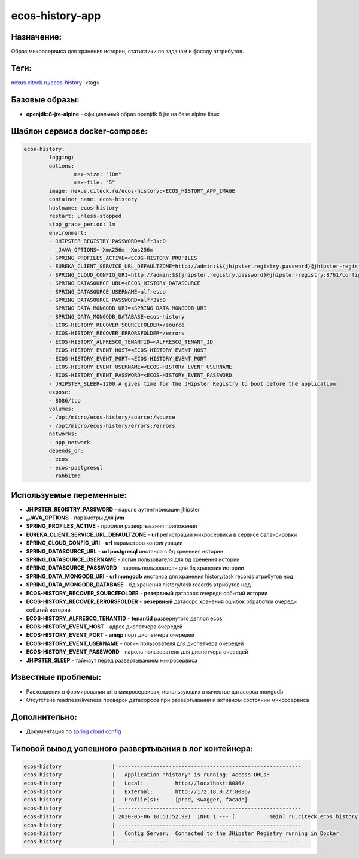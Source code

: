 ecos-history-app
=================

Назначение:
-----------

Образ микросервиса для хранения истории, статистики по задачам и фасаду аттрибутов.

Теги:
------

`nexus.citeck.ru/ecos-history <nexus.citeck.ru/ecos-history>`_ :<tag>

Базовые образы:
-----------------
* **openjdk:8-jre-alpine** - официальный образ openjdk 8 jre на базе alpine linux

Шаблон сервиса docker-compose:
------------------------------

.. code-block::

	ecos-history:
		logging:
		options:
			max-size: "10m"
			max-file: "5"
		image: nexus.citeck.ru/ecos-history:<ECOS_HISTORY_APP_IMAGE
		container_name: ecos-history
		hostname: ecos-history
		restart: unless-stopped
		stop_grace_period: 1m
		environment:
    		- JHIPSTER_REGISTRY_PASSWORD=alfr3sc0
    		- _JAVA_OPTIONS=-Xmx256m -Xms256m
    		- SPRING_PROFILES_ACTIVE=<ECOS-HISTORY_PROFILES
    		- EUREKA_CLIENT_SERVICE_URL_DEFAULTZONE=http://admin:$${jhipster.registry.password}@jhipster-registry:8761/eureka
    		- SPRING_CLOUD_CONFIG_URI=http://admin:$${jhipster.registry.password}@jhipster-registry:8761/config
    		- SPRING_DATASOURCE_URL=<ECOS_HISTORY_DATASOURCE
    		- SPRING_DATASOURCE_USERNAME=alfresco
    		- SPRING_DATASOURCE_PASSWORD=alfr3sc0
    		- SPRING_DATA_MONGODB_URI=<SPRING_DATA_MONGODB_URI
    		- SPRING_DATA_MONGODB_DATABASE=ecos-history
    		- ECOS-HISTORY_RECOVER_SOURCEFOLDER=/source
    		- ECOS-HISTORY_RECOVER_ERRORSFOLDER=/errors
    		- ECOS-HISTORY_ALFRESCO_TENANTID=<ALFRESCO_TENANT_ID
    		- ECOS-HISTORY_EVENT_HOST=<ECOS-HISTORY_EVENT_HOST
    		- ECOS-HISTORY_EVENT_PORT=<ECOS-HISTORY_EVENT_PORT
    		- ECOS-HISTORY_EVENT_USERNAME=<ECOS-HISTORY_EVENT_USERNAME
    		- ECOS-HISTORY_EVENT_PASSWORD=<ECOS-HISTORY_EVENT_PASSWORD
    		- JHIPSTER_SLEEP=1200 # gives time for the JHipster Registry to boot before the application
		expose:
    		- 8086/tcp
		volumes:
    		- /opt/micro/ecos-history/source:/source
    		- /opt/micro/ecos-history/errors:/errors
		networks:
    		- app_network
		depends_on:
    		- ecos
    		- ecos-postgresql
    		- rabbitmq

Используемые переменные:
-------------------------

* **JHIPSTER_REGISTRY_PASSWORD** - пароль аутентификации jhipster

* **_JAVA_OPTIONS** - параметры для **jvm**

* **SPRING_PROFILES_ACTIVE** - профили развертывания приложения

* **EUREKA_CLIENT_SERVICE_URL_DEFAULTZONE** - **url** регистрации микросервиса в сервисе балансировки

* **SPRING_CLOUD_CONFIG_URI** - **url** параметров конфигурации

* **SPRING_DATASOURCE_URL** - **url postgresql** инстанса с бд хренения истории

* **SPRING_DATASOURCE_USERNAME** - логин пользователя для бд хренения истории

* **SPRING_DATASOURCE_PASSWORD** - пароль пользователя для бд хранения истории

* **SPRING_DATA_MONGODB_URI** - **url mongodb** инстанса для хранения history/task records атрибутов нод

* **SPRING_DATA_MONGODB_DATABASE** - бд хранения history/task records атрибутов нод

* **ECOS-HISTORY_RECOVER_SOURCEFOLDER** - **резервный** датасорс очереди событий истории 

* **ECOS-HISTORY_RECOVER_ERRORSFOLDER** - **резервный** датасорс хранения ошибок обработки очереди событий истории

* **ECOS-HISTORY_ALFRESCO_TENANTID** - **tenantid** развернутого деплоя ecos

* **ECOS-HISTORY_EVENT_HOST** - адрес диспетчера очередей

* **ECOS-HISTORY_EVENT_PORT** -  **amqp**  порт диспетчера очередей

* **ECOS-HISTORY_EVENT_USERNAME** - логин пользователя для диспетчера очередей

* **ECOS-HISTORY_EVENT_PASSWORD** - пароль пользователя для диспетчера очередей

* **JHIPSTER_SLEEP** - таймаут перед развертыванием микросервиса

Известные проблемы:
---------------------

* Расхождения в формирования url в микросервисах, использующих в качестве датасорса mongodb

* Отсутствие readness/liveness проверок датасорсов при развертывании и активном состоянии микросервиса

Дополнительно:
---------------

* Документация по `spring cloud config  <https://cloud.spring.io/spring-cloud-config/reference/html/#_spring_cloud_config_server>`_

Типовой вывод успешного развертывания в лог контейнера:
---------------------------------------------------------

.. code-block::

	ecos-history                | ----------------------------------------------------------
	ecos-history                |   Application 'history' is running! Access URLs:
	ecos-history                |   Local:          http://localhost:8086/
	ecos-history                |   External:       http://172.18.0.27:8086/
	ecos-history                |   Profile(s):     [prod, swagger, facade]
	ecos-history                | ----------------------------------------------------------
	ecos-history                | 2020-05-06 10:51:52.991  INFO 1 --- [           main] ru.citeck.ecos.history.HistoryApp        : 
	ecos-history                | ----------------------------------------------------------
	ecos-history                |   Config Server:  Connected to the JHipster Registry running in Docker
	ecos-history                | ----------------------------------------------------------




